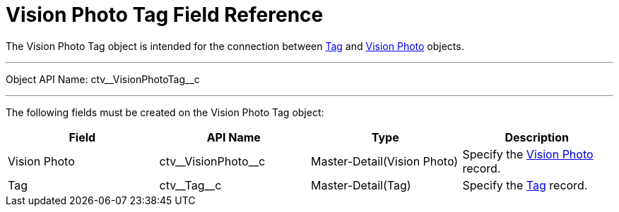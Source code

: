 = Vision Photo Tag Field Reference

The [.object]#Vision Photo Tag# object is intended for the connection between xref:CT-Vision-IR-for-CT-Mobile-2.9/CT-Vision-IR-Reference-Guide/tag-field-reference-ir-2-9.adoc[Tag] and xref:CT-Vision-IR-for-CT-Mobile-2.9/CT-Vision-IR-Reference-Guide/vision-photo-field-reference-ir-2-9.adoc[Vision Photo] objects.

'''''

Object API Name: [.apiobject]#ctv\__VisionPhotoTag__c#

'''''

The following fields must be created on the [.object]#Vision Photo Tag# object:

[width="100%",cols="25%,25%,25%,25%",]
|===
|*Field* |*API Name* |*Type* |*Description*

|Vision Photo |[.apiobject]#ctv\__VisionPhoto__c# |Master-Detail(Vision
Photo) |Specify the xref:CT-Vision-IR-for-CT-Mobile-2.9/CT-Vision-IR-Reference-Guide/vision-photo-field-reference-ir-2-9.adoc[Vision Photo] record.

|Tag |[.apiobject]#ctv\__Tag__c# |Master-Detail(Tag) |Specify the xref:CT-Vision-IR-for-CT-Mobile-2.9/CT-Vision-IR-Reference-Guide/tag-field-reference-ir-2-9.adoc[Tag] record.
|===
